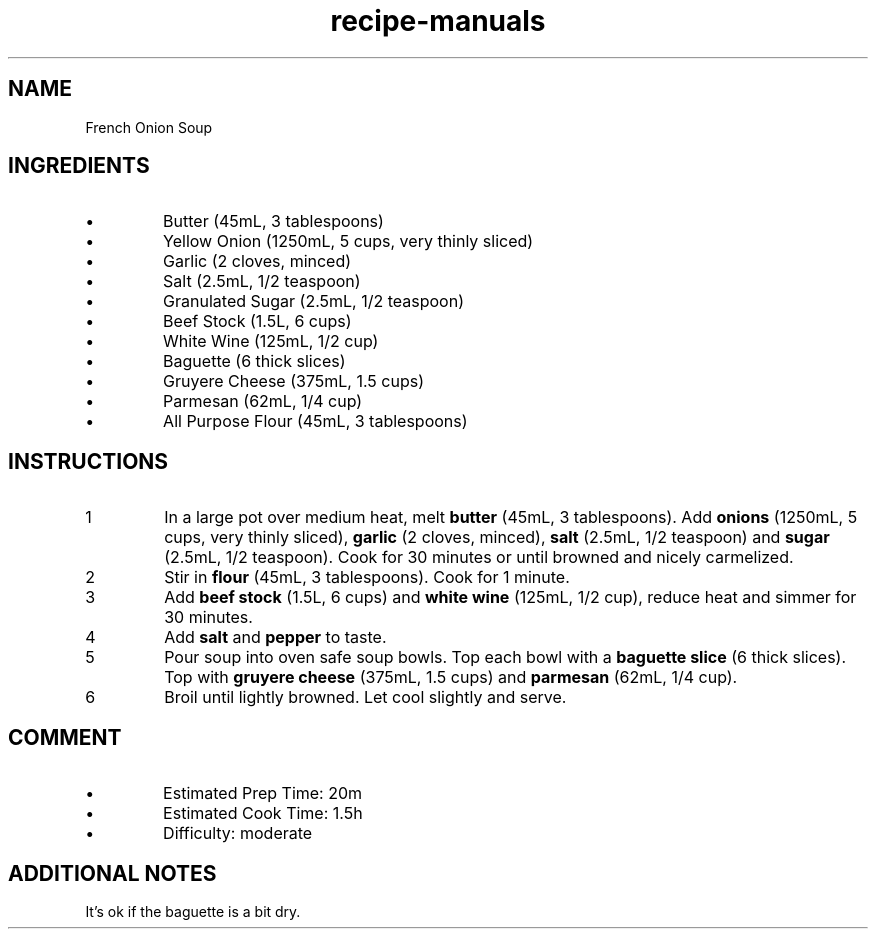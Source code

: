 .TH recipe-manuals 7 "French Onion Soup" "" "French Onion Soup"

.SH NAME
French Onion Soup

.SH INGREDIENTS
.IP \[bu]
Butter (45mL, 3 tablespoons)
.IP \[bu]
Yellow Onion (1250mL, 5 cups, very thinly sliced)
.IP \[bu]
Garlic (2 cloves, minced)
.IP \[bu]
Salt (2.5mL, 1/2 teaspoon)
.IP \[bu]
Granulated Sugar (2.5mL, 1/2 teaspoon)
.IP \[bu]
Beef Stock (1.5L, 6 cups)
.IP \[bu]
White Wine (125mL, 1/2 cup)
.IP \[bu]
Baguette (6 thick slices)
.IP \[bu]
Gruyere Cheese (375mL, 1.5 cups)
.IP \[bu]
Parmesan (62mL, 1/4 cup)
.IP \[bu]
All Purpose Flour (45mL, 3 tablespoons)

.SH INSTRUCTIONS
.nr step 1 1
.IP \n[step]
In a large pot over medium heat, melt \fBbutter\fR (45mL, 3 tablespoons). Add
\fBonions\fR (1250mL, 5 cups, very thinly sliced), \fBgarlic\fR (2 cloves,
minced), \fBsalt\fR (2.5mL, 1/2 teaspoon) and \fBsugar\fR (2.5mL, 1/2
teaspoon). Cook for 30 minutes or until browned and nicely carmelized.
.IP \n+[step]
Stir in \fBflour\fR (45mL, 3 tablespoons). Cook for 1 minute.
.IP \n+[step]
Add \fBbeef stock\fR (1.5L, 6 cups) and \fBwhite wine\fR (125mL, 1/2 cup),
reduce heat and simmer for 30 minutes.
.IP \n+[step]
Add \fBsalt\fR and \fBpepper\fR to taste.
.IP \n+[step]
Pour soup into oven safe soup bowls. Top each bowl with a \fBbaguette slice\fR
(6 thick slices). Top with \fBgruyere cheese\fR (375mL, 1.5 cups) and
\fBparmesan\fR (62mL, 1/4 cup).
.IP \n+[step]
Broil until lightly browned. Let cool slightly and serve.

.SH COMMENT
.IP \[bu]
Estimated Prep Time: 20m
.IP \[bu]
Estimated Cook Time: 1.5h
.IP \[bu]
Difficulty: moderate

.SH ADDITIONAL NOTES
It's ok if the baguette is a bit dry.

